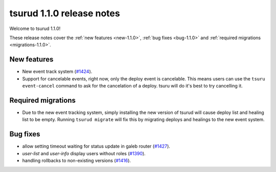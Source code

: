 .. Copyright 2016 tsuru authors. All rights reserved.
   Use of this source code is governed by a BSD-style
   license that can be found in the LICENSE file.

==========================
tsurud 1.1.0 release notes
==========================

Welcome to tsurud 1.1.0!

These release notes cover the :ref:`new features <new-1.1.0>`, :ref:`bug fixes
<bug-1.1.0>` and :ref:`required migrations <migrations-1.1.0>`.

.. _new-1.1.0:

New features
============

* New event track system
  (`#1424 <https://github.com/tsuru/tsuru/issues/1424>`_).

* Support for cancelable events, right now, only the deploy event is cancelable.
  This means users can use the ``tsuru event-cancel`` command to ask for the
  cancelation of a deploy. tsuru will do it's best to try cancelling it.

.. _migrations-1.1.0:

Required migrations
===================

* Due to the new event tracking system, simply installing the new version of
  tsurud will cause deploy list and healing list to be empty. Running ``tsurud
  migrate`` will fix this by migrating deploys and healings to the new event
  system.

.. _bug-1.1.0:

Bug fixes
=========

* allow setting timeout waiting for status update in galeb router
  (`#1427 <https://github.com/tsuru/tsuru/issues/1427>`_).

* `user-list` and `user-info` display users without roles
  (`#1390 <https://github.com/tsuru/tsuru/issues/1390>`_).

* handling rollbacks to non-existing versions
  (`#1416 <https://github.com/tsuru/tsuru/issues/1416>`_).
